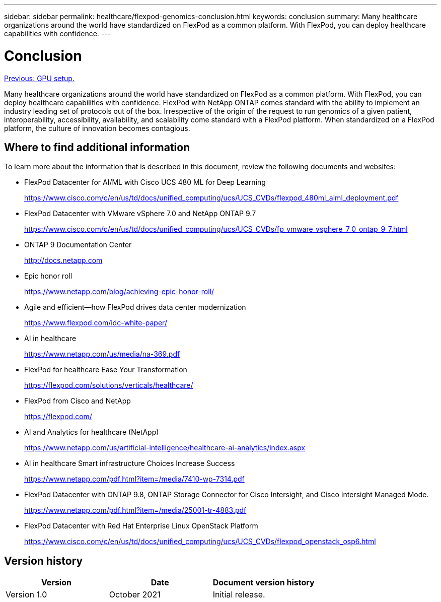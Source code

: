 ---
sidebar: sidebar
permalink: healthcare/flexpod-genomics-conclusion.html
keywords: conclusion
summary: Many healthcare organizations around the world have standardized on FlexPod as a common platform. With FlexPod, you can deploy healthcare capabilities with confidence.
---

= Conclusion
:hardbreaks:
:nofooter:
:icons: font
:linkattrs:
:imagesdir: ./../media/

//
// This file was created with NDAC Version 2.0 (August 17, 2020)
//
// 2021-11-04 14:24:47.769639
//

link:flexpod-genomics-appendix-d--gpu-setup.html[Previous: GPU setup.]

Many healthcare organizations around the world have standardized on FlexPod as a common platform. With FlexPod, you can deploy healthcare capabilities with confidence. FlexPod with NetApp ONTAP comes standard with the ability to implement an industry leading set of protocols out of the box. Irrespective of the origin of the request to run genomics of a given patient, interoperability, accessibility, availability, and scalability come standard with a FlexPod platform. When standardized on a FlexPod platform, the culture of innovation becomes contagious.

== Where to find additional information

To learn more about the information that is described in this document, review the following documents and websites:

* FlexPod Datacenter for AI/ML with Cisco UCS 480 ML for Deep Learning
+
https://www.cisco.com/c/en/us/td/docs/unified_computing/ucs/UCS_CVDs/flexpod_480ml_aiml_deployment.pdf[https://www.cisco.com/c/en/us/td/docs/unified_computing/ucs/UCS_CVDs/flexpod_480ml_aiml_deployment.pdf^]

* FlexPod Datacenter with VMware vSphere 7.0 and NetApp ONTAP 9.7
+
https://www.cisco.com/c/en/us/td/docs/unified_computing/ucs/UCS_CVDs/fp_vmware_vsphere_7_0_ontap_9_7.html[https://www.cisco.com/c/en/us/td/docs/unified_computing/ucs/UCS_CVDs/fp_vmware_vsphere_7_0_ontap_9_7.html^]

* ONTAP 9 Documentation Center
+
http://docs.netapp.com[http://docs.netapp.com^]

* Epic honor roll
+
https://www.netapp.com/blog/achieving-epic-honor-roll/[https://www.netapp.com/blog/achieving-epic-honor-roll/^]

* Agile and efficient—how FlexPod drives data center modernization
+
https://www.flexpod.com/idc-white-paper/[https://www.flexpod.com/idc-white-paper/^]

* AI in healthcare
+
https://www.netapp.com/us/media/na-369.pdf[https://www.netapp.com/us/media/na-369.pdf^]

* FlexPod for healthcare Ease Your Transformation
+
https://flexpod.com/solutions/verticals/healthcare/[https://flexpod.com/solutions/verticals/healthcare/^]

* FlexPod from Cisco and NetApp
+
https://flexpod.com/[https://flexpod.com/^]

* AI and Analytics for healthcare (NetApp)
+
https://www.netapp.com/us/artificial-intelligence/healthcare-ai-analytics/index.aspx[https://www.netapp.com/us/artificial-intelligence/healthcare-ai-analytics/index.aspx^]

* AI in healthcare Smart infrastructure Choices Increase Success
+
https://www.netapp.com/pdf.html?item=/media/7410-wp-7314.pdf[https://www.netapp.com/pdf.html?item=/media/7410-wp-7314.pdf^]

* FlexPod Datacenter with ONTAP 9.8, ONTAP Storage Connector for Cisco Intersight, and Cisco Intersight Managed Mode.
+
https://www.netapp.com/pdf.html?item=/media/25001-tr-4883.pdf[https://www.netapp.com/pdf.html?item=/media/25001-tr-4883.pdf^]

* FlexPod Datacenter with Red Hat Enterprise Linux OpenStack Platform
+
https://www.cisco.com/c/en/us/td/docs/unified_computing/ucs/UCS_CVDs/flexpod_openstack_osp6.html[https://www.cisco.com/c/en/us/td/docs/unified_computing/ucs/UCS_CVDs/flexpod_openstack_osp6.html^]

== Version history

|===
|Version |Date |Document version history

|Version 1.0
|October 2021
|Initial release.
|===
